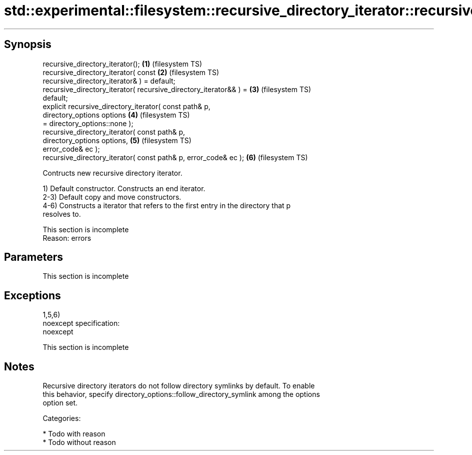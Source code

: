 .TH std::experimental::filesystem::recursive_directory_iterator::recursive_directory_iterator 3 "Jun 28 2014" "2.0 | http://cppreference.com" "C++ Standard Libary"
.SH Synopsis
   recursive_directory_iterator();                                  \fB(1)\fP (filesystem TS)
   recursive_directory_iterator( const                              \fB(2)\fP (filesystem TS)
   recursive_directory_iterator& ) = default;
   recursive_directory_iterator( recursive_directory_iterator&& ) = \fB(3)\fP (filesystem TS)
   default;
   explicit recursive_directory_iterator( const path& p,
                                          directory_options options \fB(4)\fP (filesystem TS)
   = directory_options::none );
   recursive_directory_iterator( const path& p,
                                 directory_options options,         \fB(5)\fP (filesystem TS)
   error_code& ec );
   recursive_directory_iterator( const path& p, error_code& ec );   \fB(6)\fP (filesystem TS)

   Contructs new recursive directory iterator.

   1) Default constructor. Constructs an end iterator.
   2-3) Default copy and move constructors.
   4-6) Constructs a iterator that refers to the first entry in the directory that p
   resolves to.

    This section is incomplete
    Reason: errors

.SH Parameters

    This section is incomplete

.SH Exceptions

   1,5,6)
   noexcept specification:  
   noexcept
     

    This section is incomplete

.SH Notes

   Recursive directory iterators do not follow directory symlinks by default. To enable
   this behavior, specify directory_options::follow_directory_symlink among the options
   option set.

   Categories:

     * Todo with reason
     * Todo without reason
